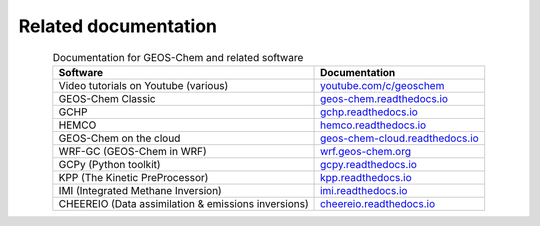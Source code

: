 .. _related-documentation:

#####################
Related documentation
#####################

.. table:: Documentation for GEOS-Chem and related software
   :align: center

   +--------------------------------+--------------------------------------------+
   | Software                       | Documentation                              |
   +================================+============================================+
   | Video tutorials on Youtube     | `youtube.com/c/geoschem                    |
   | (various)                      | <https://youtube.com/c/geoschem>`_         |
   +--------------------------------+--------------------------------------------+
   | GEOS-Chem Classic              | `geos-chem.readthedocs.io                  |
   |                                | <https:/geos-chem.readthedocs.io>`_        |
   +--------------------------------+--------------------------------------------+
   | GCHP                           | `gchp.readthedocs.io                       |
   |                                | <https://gchp.readthedocs.io>`_            |
   +--------------------------------+--------------------------------------------+
   | HEMCO                          | `hemco.readthedocs.io                      |
   |                                | <https://hemco.readthedocs.io>`_           |
   +--------------------------------+--------------------------------------------+
   | GEOS-Chem on the cloud         | `geos-chem-cloud.readthedocs.io            |
   |                                | <https://geos-chem-cloud.readthedocs.io>`_ |
   +--------------------------------+--------------------------------------------+
   | WRF-GC (GEOS-Chem in WRF)      | `wrf.geos-chem.org                         |
   |                                | <http://wrf.geos-chem.org>`_               |
   +--------------------------------+--------------------------------------------+
   | GCPy (Python toolkit)          | `gcpy.readthedocs.io                       |
   |                                | <https://gcpy.readthedocs.io>`_            |
   +--------------------------------+--------------------------------------------+
   | KPP (The Kinetic PreProcessor) | `kpp.readthedocs.io                        |
   |                                | <https://kpp.readthedocs.io>`_             |
   +--------------------------------+--------------------------------------------+
   | IMI (Integrated Methane        | `imi.readthedocs.io                        |
   | Inversion)                     | <https://imi.readthedocs.io>`_             |
   +--------------------------------+--------------------------------------------+
   | CHEEREIO (Data assimilation    | `cheereio.readthedocs.io                   |
   | & emissions inversions)        | <https://cheereio.readthedocs.io>`_        |
   +--------------------------------+--------------------------------------------+
